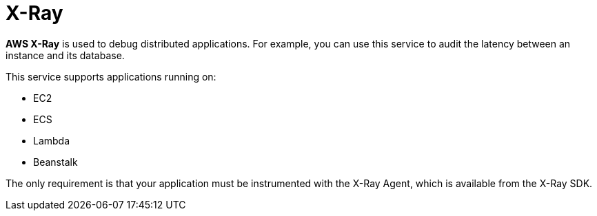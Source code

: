 = X-Ray

*AWS X-Ray* is used to debug distributed applications. For example, you can use this service to audit the latency between an instance and its database.

This service supports applications running on:

* EC2
* ECS
* Lambda
* Beanstalk

The only requirement is that your application must be instrumented with the X-Ray Agent, which is available from the X-Ray SDK.
